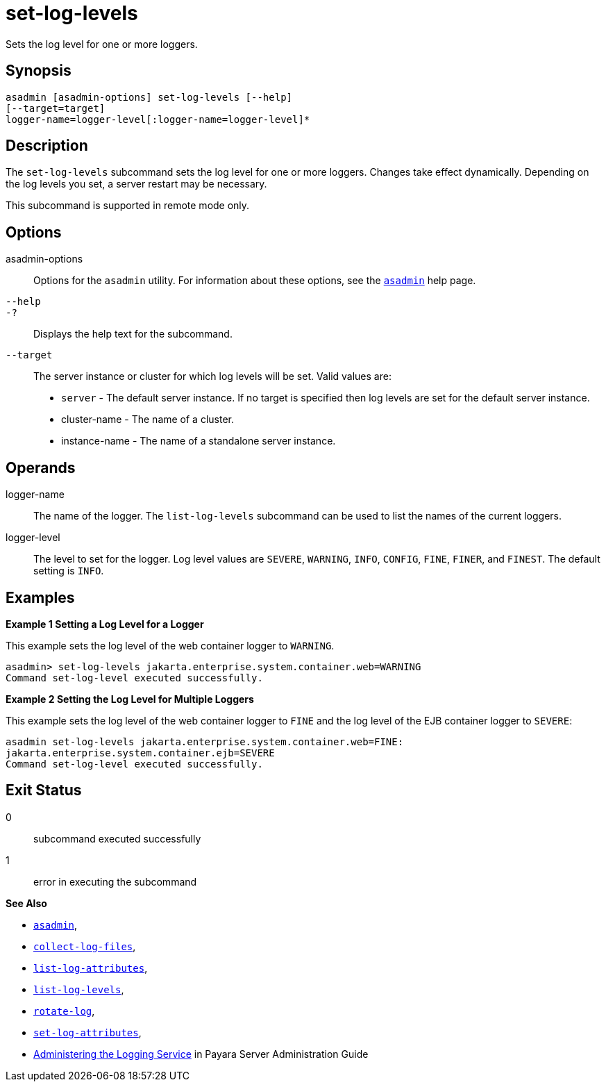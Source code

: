 [[set-log-levels]]
= set-log-levels

Sets the log level for one or more loggers.

[[synopsis]]
== Synopsis

[source,shell]
----
asadmin [asadmin-options] set-log-levels [--help]
[--target=target]
logger-name=logger-level[:logger-name=logger-level]*
----

[[description]]
== Description

The `set-log-levels` subcommand sets the log level for one or more loggers. Changes take effect dynamically. Depending on the log levels
you set, a server restart may be necessary.

This subcommand is supported in remote mode only.

[[options]]
== Options

asadmin-options::
  Options for the `asadmin` utility. For information about these options, see the xref:asadmin.adoc#asadmin-1m[`asadmin`] help page.
`--help`::
`-?`::
  Displays the help text for the subcommand.
`--target`::
  The server instance or cluster for which log levels will be set. Valid values are: +
  * `server` - The default server instance. If no target is specified then log levels are set for the default server instance.
  * cluster-name - The name of a cluster.
  * instance-name - The name of a standalone server instance.

[[operands]]
== Operands

logger-name::
  The name of the logger. The `list-log-levels` subcommand can be used to list the names of the current loggers.
logger-level::
  The level to set for the logger. Log level values are `SEVERE`, `WARNING`, `INFO`, `CONFIG`, `FINE`, `FINER`, and `FINEST`. The default setting is `INFO`.

[[examples]]
== Examples

*Example 1 Setting a Log Level for a Logger*

This example sets the log level of the web container logger to `WARNING`.

[source,shell]
----
asadmin> set-log-levels jakarta.enterprise.system.container.web=WARNING
Command set-log-level executed successfully.
----

*Example 2 Setting the Log Level for Multiple Loggers*

This example sets the log level of the web container logger to `FINE` and the log level of the EJB container logger to `SEVERE`:

[source,shell]
----
asadmin set-log-levels jakarta.enterprise.system.container.web=FINE:
jakarta.enterprise.system.container.ejb=SEVERE
Command set-log-level executed successfully.
----

[[exit-status]]
== Exit Status

0::
  subcommand executed successfully
1::
  error in executing the subcommand

*See Also*

* xref:asadmin.adoc#asadmin-1m[`asadmin`],
* xref:collect-log-files.adoc#collect-log-files[`collect-log-files`],
* xref:list-log-attributes.adoc#list-log-attributes[`list-log-attributes`],
* xref:list-log-levels.adoc#list-log-levels[`list-log-levels`],
* xref:rotate-log.adoc#rotate-log[`rotate-log`],
* xref:set-log-attributes.adoc#set-log-attributes[`set-log-attributes`],
* xref:docs:administration-guide:logging.adoc#administering-the-logging-service[Administering the Logging Service] in Payara
Server Administration Guide


